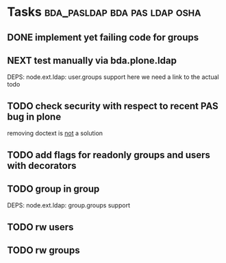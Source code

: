 * Tasks                                       :bda_pasldap:bda:pas:ldap:osha:
** DONE implement yet failing code for groups
CLOSED: [2011-02-28 Mon 02:30]
** NEXT test manually via bda.plone.ldap
DEPS: node.ext.ldap: user.groups support
here we need a link to the actual todo
** TODO check security with respect to recent PAS bug in plone
removing doctext is _not_ a solution
** TODO add flags for readonly groups and users with decorators
** TODO group in group
DEPS: node.ext.ldap: group.groups support
** TODO rw users
** TODO rw groups
